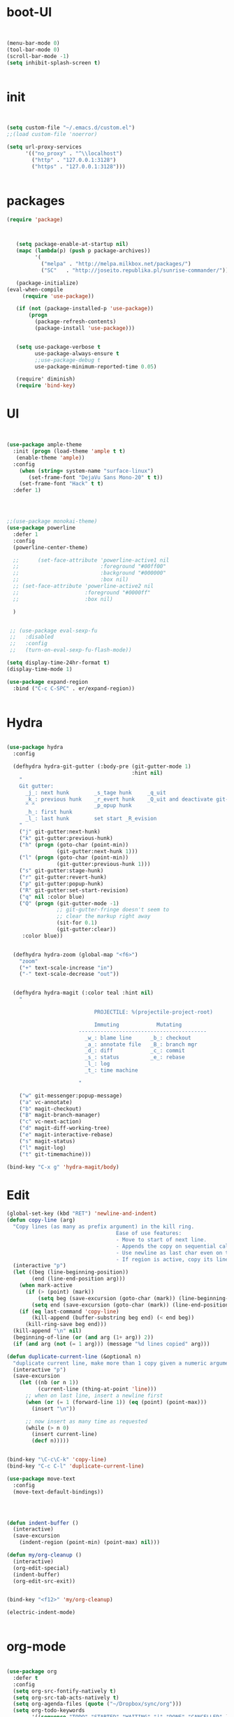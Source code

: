 * boot-UI
  #+BEGIN_SRC emacs-lisp

  
    (menu-bar-mode 0)
    (tool-bar-mode 0)
    (scroll-bar-mode -1)
    (setq inhibit-splash-screen t)


  #+END_SRC
  
* init
  
  #+BEGIN_SRC emacs-lisp


    (setq custom-file "~/.emacs.d/custom.el")
    ;;(load custom-file 'noerror)

    (setq url-proxy-services
          '(("no_proxy" . "^\\localhost")
            ("http" . "127.0.0.1:3128")
            ("https" . "127.0.0.1:3128")))


  #+END_SRC
  
* packages
  #+BEGIN_SRC emacs-lisp
 (require 'package)



    (setq package-enable-at-startup nil)
    (mapc (lambda(p) (push p package-archives))
          '(
            ("melpa" . "http://melpa.milkbox.net/packages/") 
            ("SC"   . "http://joseito.republika.pl/sunrise-commander/")))

    (package-initialize) 
 (eval-when-compile
      (require 'use-package))

    (if (not (package-installed-p 'use-package))
        (progn
          (package-refresh-contents)
          (package-install 'use-package)))


    (setq use-package-verbose t
          use-package-always-ensure t
          ;;use-package-debug t
          use-package-minimum-reported-time 0.05)

    (require' diminish)
    (require 'bind-key)       

  #+END_SRC 
* UI
  #+BEGIN_SRC emacs-lisp 


    (use-package ample-theme
      :init (progn (load-theme 'ample t t)
       (enable-theme 'ample))
      :config
        (when (string= system-name "surface-linux")
           (set-frame-font "DejaVu Sans Mono-20" t t))
        (set-frame-font "Hack" t t)
      :defer 1)


      

    ;;(use-package monokai-theme)
    (use-package powerline
      :defer 1
      :config
      (powerline-center-theme)

      ;;      (set-face-attribute 'powerline-active1 nil
      ;;                          :foreground "#00ff00"
      ;;                          :background "#000000"
      ;;                          :box nil)
      ;; (set-face-attribute 'powerline-active2 nil
      ;;                     :foreground "#0000ff"
      ;;                     :box nil)

      )


     ;; (use-package eval-sexp-fu
     ;;   :disabled
     ;;   :config
     ;;   (turn-on-eval-sexp-fu-flash-mode))

    (setq display-time-24hr-format t)
    (display-time-mode 1)

    (use-package expand-region
      :bind ("C-c C-SPC" . er/expand-region))


  #+END_SRC
* Hydra
  #+BEGIN_SRC emacs-lisp

    (use-package hydra
      :config

      (defhydra hydra-git-gutter (:body-pre (git-gutter-mode 1)
                                            :hint nil)
        "
        Git gutter:
          _j_: next hunk        _s_tage hunk     _q_uit
          _k_: previous hunk    _r_evert hunk    _Q_uit and deactivate git-gutter
          ^ ^                   _p_opup hunk
          _h_: first hunk
          _l_: last hunk        set start _R_evision
        "
        ("j" git-gutter:next-hunk)
        ("k" git-gutter:previous-hunk)
        ("h" (progn (goto-char (point-min))
                    (git-gutter:next-hunk 1)))
        ("l" (progn (goto-char (point-min))
                    (git-gutter:previous-hunk 1)))
        ("s" git-gutter:stage-hunk)
        ("r" git-gutter:revert-hunk)
        ("p" git-gutter:popup-hunk)
        ("R" git-gutter:set-start-revision)
        ("q" nil :color blue)
        ("Q" (progn (git-gutter-mode -1)
                    ;; git-gutter-fringe doesn't seem to
                    ;; clear the markup right away
                    (sit-for 0.1)
                    (git-gutter:clear))
         :color blue))


      (defhydra hydra-zoom (global-map "<f6>")
        "zoom"
        ("+" text-scale-increase "in")
        ("-" text-scale-decrease "out"))


      (defhydra hydra-magit (:color teal :hint nil)
        "

                                PROJECTILE: %(projectile-project-root)

                                Immuting            Mutating
                           -----------------------------------------
                             _w_: blame line      _b_: checkout
                             _a_: annotate file   _B_: branch mgr
                             _d_: diff            _c_: commit
                             _s_: status          _e_: rebase
                             _l_: log
                             _t_: time machine

                           "

        ("w" git-messenger:popup-message)
        ("a" vc-annotate)
        ("b" magit-checkout)
        ("B" magit-branch-manager)
        ("c" vc-next-action)
        ("d" magit-diff-working-tree)
        ("e" magit-interactive-rebase)
        ("s" magit-status)
        ("l" magit-log)
        ("t" git-timemachine)))

    (bind-key "C-x g" 'hydra-magit/body)

  #+END_SRC   
* Edit
  #+BEGIN_SRC emacs-lisp
    (global-set-key (kbd "RET") 'newline-and-indent)
    (defun copy-line (arg)
      "Copy lines (as many as prefix argument) in the kill ring.
                                       Ease of use features:
                                       - Move to start of next line.
                                       - Appends the copy on sequential calls.
                                       - Use newline as last char even on the last line of the buffer.
                                       - If region is active, copy its lines."
      (interactive "p")
      (let ((beg (line-beginning-position))
            (end (line-end-position arg)))
        (when mark-active
          (if (> (point) (mark))
              (setq beg (save-excursion (goto-char (mark)) (line-beginning-position)))
            (setq end (save-excursion (goto-char (mark)) (line-end-position)))))
        (if (eq last-command 'copy-line)
            (kill-append (buffer-substring beg end) (< end beg))
          (kill-ring-save beg end)))
      (kill-append "\n" nil)
      (beginning-of-line (or (and arg (1+ arg)) 2))
      (if (and arg (not (= 1 arg))) (message "%d lines copied" arg)))

    (defun duplicate-current-line (&optional n)
      "duplicate current line, make more than 1 copy given a numeric argument"
      (interactive "p")
      (save-excursion
        (let ((nb (or n 1))
              (current-line (thing-at-point 'line)))
          ;; when on last line, insert a newline first
          (when (or (= 1 (forward-line 1)) (eq (point) (point-max)))
            (insert "\n"))
          
          ;; now insert as many time as requested
          (while (> n 0)
            (insert current-line)
            (decf n)))))


    (bind-key "\C-c\C-k" 'copy-line)
    (bind-key "C-c C-l" 'duplicate-current-line)

    (use-package move-text
      :config
      (move-text-default-bindings))




    (defun indent-buffer ()
      (interactive)
      (save-excursion
        (indent-region (point-min) (point-max) nil)))

    (defun my/org-cleanup ()
      (interactive)
      (org-edit-special)
      (indent-buffer)
      (org-edit-src-exit))


    (bind-key "<f12>" 'my/org-cleanup)  

    (electric-indent-mode)


  #+END_SRC
  
* org-mode 
  #+BEGIN_SRC emacs-lisp

    (use-package org
      :defer t
      :config
      (setq org-src-fontify-natively t)
      (setq org-src-tab-acts-natively t)
      (setq org-agenda-files (quote ("~/Dropbox/sync/org")))
      (setq org-todo-keywords
            '((sequence "TODO" "STARTED" "WAITING" "|" "DONE" "CANCELLED" )))

      (setq org-directory "~/Dropbox/sync/org")
      (setq org-default-notes-file (concat org-directory "/notes.org"))
      (setq org-capture-templates
            '(("t" "Simple todo" entry (file+headline (concat org-directory "/notes.org") "Tasks")
               "* TODO %?\n")
              ("b" "Bookmark" entry (file+headline (concat org-directory "/notes.org") "Bookmarks")
               "* [[%^{Url}][%^{Title}]]\n\n" :immediate-finish TRUE)
              ))
      (set-variable 'org-export-allow-bind-keywords t)
      (setq org-src-window-setup 'current-window)

      (org-add-link-type "thunderlink" 'org-thunderlink-open)
      (org-display-inline-images t t)
      (defun org-thunderlink-open (path)
        (let ( (command (concat  "thunderbird -thunderlink " "thunderlink:" path)))
          (message command)
          (shell-command command)))
      (org-babel-do-load-languages
       'org-babel-load-languages
       '((python . t)))
      (add-to-list 'org-structure-template-alist
                   '("p" "#+BEGIN_SRC python :session \n\n#+END_SRC"))
      (use-package ob-ipython :defer t)
      :bind (("\C-ca"  . org-agenda)
             ("\C-cc" . org-capture)))






  #+END_SRC
* ess
  #+BEGIN_SRC emacs-lisp
    (use-package ess
    :defer t
    :config
    (setq ess-R-font-lock-keywords

          (quote
           ((ess-R-fl-keyword:modifiers . t)
            (ess-R-fl-keyword:fun-defs . t)
            (ess-R-fl-keyword:keywords . t)
            (ess-R-fl-keyword:assign-ops . t)
            (ess-R-fl-keyword:constants . t)
            (ess-fl-keyword:fun-calls . t)
            (ess-fl-keyword:numbers . t)
            (ess-fl-keyword:operators . t)
            (ess-fl-keyword:delimiters . t)
            (ess-fl-keyword:= . t)
            (ess-R-fl-keyword:F&T . t)
            (ess-R-fl-keyword:%op% . t)))))
  #+END_SRC
  
* projectile
  #+BEGIN_SRC emacs-lisp
    (use-package projectile
      :defer 1 
      :config (projectile-global-mode))
     
  #+END_SRC

* company
  #+BEGIN_SRC emacs-lisp
    (use-package company 
      :config
      (add-hook 'after-init-hook 'global-company-mode)
      ;(company-quickhelp-mode 1)
      ;;(global-company-mode)
      :diminish company-mode)
  ;(use-package company-quickhelp)
  
  #+END_SRC
  
* undo tree
  #+BEGIN_SRC emacs-lisp
    (use-package undo-tree
      :config
      (global-undo-tree-mode)
      (setq undo-tree-visualizer-timestamps t)
      (setq undo-tree-visualizer-diff t)
      :diminish undo-tree-mode 
      :bind ("C-z" . undo-tree-visualize))
  #+END_SRC

* highlight-tail
  #+BEGIN_SRC emacs-lisp
    (use-package highlight-tail
      :config
      (setq highlight-tail-colors '(("black" . 0)
                                    ("#bc2525" . 25)
                                    ("black" . 100)))
      (setq highlight-tail-steps 10
            highlight-tail-timer 0.05)

      (highlight-tail-reload)
      :diminish highlight-tail-mode)

  #+END_SRC
  
* helm
  #+BEGIN_SRC emacs-lisp
      (use-package helm
        :commands(helm-execute-persistent-action helm-select-action)

             
        :init
        (require 'helm-config)
        (when (executable-find "curl")
          (setq helm-net-prefer-curl t))
        (helm-mode 1)
        (setq helm-autoresize-mode 1)
           
        (bind-key "<tab>" 'helm-execute-persistent-action helm-map)
        (bind-key "C-i" 'helm-execute-persistent-action helm-map)
        (bind-key "C-z" 'helm-select-action helm-map)
        (global-set-key (kbd "C-c h") 'helm-command-prefix)  

        :diminish helm-mode
        :bind ( 
                 ("C-c h g" . helm-google-suggest)
               ("M-x" . helm-M-x)
               ("C-x f" . helm-recentf)
               ("C-x C-f" . helm-find-files)
               ("C-x b"   . helm-mini)
               ("<menu>" . helm-M-x)
               ("C-c h w" . helm-swoop)
               )
        )
 
      (use-package  helm-projectile
        :ensure t
        :bind (("C-c p h" . helm-projectile))
        :config
        (setq projectile-switch-project-action 'helm-projectile)
        (helm-projectile-on)
        )
      (use-package helm-recoll
        :init
        (helm-recoll-create-source "default" "~/.recoll")
        )
     (use-package helm-swoop
     :config
     (setq helm-swoop-split-direction 'split-window-horizontally)
    )
  #+END_SRC
  
* git
  #+BEGIN_SRC emacs-lisp
    (use-package magit :defer t)
    (use-package git-timemachine)
  #+END_SRC

* polymode
  #+BEGIN_SRC emacs-lisp
    (use-package polymode
      :defer 1
      :config
      (bind-key  "C-c C-r"  'ess-rmarkdown  polymode-mode-map))
    (use-package markdown-mode 
       :defer 1 
       :config 
       (require 'poly-markdown)
       (require 'poly-R)
       (add-to-list 'auto-mode-alist '("\\.Rmd" . poly-markdown+r-mode)))

    (defun save-buffer-if-visiting-file ()
      "Save the current buffer only if it is visiting a file"
      (interactive)
      (if (and (buffer-file-name) (buffer-modified-p))
          (save-buffer)))


    (defun ess-rmarkdown ()
      "Compile R markdown (.Rmd). Should work for any output type."
      (interactive)
      (when (bound-and-true-p poly-markdown+r-mode)
        (save-buffer-if-visiting-file)
                                            ; Check if attached R-session
        (condition-case nil
            (ess-get-process)
          ((error ""  ARGS)
           (ess-switch-process)))
        (let* ((rmd-buf (current-buffer)))

          (save-excursion
            (let* ((sprocess (ess-get-process ess-current-process-name))
                   (sbuffer (process-buffer sprocess))
                   (buf-coding (symbol-name buffer-file-coding-system))
                   (R-cmd
                    (format "library(rmarkdown); rmarkdown::render(\"%s\")"
                            buffer-file-name)))
              (message "Running rmarkdown on %s" buffer-file-name)
              (ess-execute R-cmd 'buffer nil nil)
              (switch-to-buffer rmd-buf)
              (ess-show-buffer (buffer-name sbuffer) nil))))))


                                            ;(define-key polymode-mode-map "\M-ns" 'ess-rmarkdown)
    (defun ess-auto-rmarkdown-enable ()
      (interactive)
      (run-with-idle-timer 1 t #'ess-rmarkdown))



  #+END_SRC

* Gnus 
  #+BEGIN_SRC emacs-lisp

    (use-package gnus
      :defer t
      :config
      (setq gnus-select-method 
            '(nnmaildir "EFSA" 
                        (directory "~/.mails/")))


      (setq gnus-secondary-select-methods

            '())

      (setq gnus-summary-line-format "%U%R%I%   %-50,50s   %-30,30n   %D
                 ")
      (setq
       send-mail-function 'smtpmail-send-it
       user-mail-address "carsten.behring@efsa.europa.eu"

       smtpmail-smtp-server "localhost"
       smtpmail-smtp-service 1025))


    (use-package gnus-desktop-notify
      :defer t
      :config
      (gnus-desktop-notify-mode)
      (gnus-demon-add-scanmail))

    (use-package bbdb
      :defer t
      :config
      (require 'bbdb-site)
      (bbdb-initialize 'gnus 'message)
      (setq bbdb-file "~/Dropbox/bbdb")
      (bbdb-initialize 'gnus 'message)
      (bbdb-mua-auto-update-init 'message 'gnus) ;; use 'gnus for incoming messages too
      (setq bbdb-mua-auto-update-p 'query)
      (setq gnus-thread-sort-functions
            '(
              (not gnus-thread-sort-by-date)
              (not gnus-thread-sort-by-number)
              ))
      (add-hook 'message-mode-hook
                '(lambda ()
                   (flyspell-mode t)
                   (local-set-key "<TAB>" 'bbdb-complete-name))))

  #+END_SRC 
* password-store
#+BEGIN_SRC emacs-lisp
  (defun password-store-show (entry)
    "Remove existing password for ENTRY."
    (interactive (list (password-store--completing-read)))
    (with-output-to-temp-buffer "*PW entry*"
      (princ (concat "entry:    " entry "\npassword: " (password-store--run-show entry)))))

  (use-package password-store
    :defer t
    :config
    (bind-key "C-c t c" 'password-store-copy)
    (bind-key "C-c t e" 'password-store-edit)
    (bind-key "C-c t s" 'password-store-show))

#+END_SRC
* Eudc    
#+BEGIN_SRC emacs-lisp

  (use-package eudc   
    :defer 10
    :init  
      (setq ldap-default-base "ou=people") 
    :config
    (setq eudc-default-return-attributes nil
          eudc-strict-return-matches nil)

    (setq ldap-default-base "ou=people") 
    (setq ldap-ldapsearch-args (quote ("-tt" "-LLL" "-x")))

    (setq eudc-inline-query-format '((name)
                                     (firstname)
                                     (firstname name)
                                     (email)
                                     ))

    (setq ldap-password (password-store-get "efsa/behrica"))
    (setq ldap-host-parameters-alist
          (quote (("localhost:1389" base "ou=people"
                   binddn "behrica"
                   passwd ldap-password))))
    (eudc-set-server "localhost:1389" 'ldap t)

    (setq eudc-server-hotlist '(("localhost:1389" . ldap)))
    (setq eudc-inline-expansion-servers 'hotlist)


    (setq eudc-inline-expansion-format '("%s <%s>" cn mail))
    (setq eudc-inline-query-format '(
                                     (mail sn givenName)
                                     (givenName)))

    (defun enz-eudc-expand-inline()
      (interactive)
      (if (eq eudc-protocol 'ldap)
          (progn (move-end-of-line 1)
                 (insert "*")
                 (unless (condition-case nil
                             (eudc-expand-inline)
                           (error nil))
                   (backward-delete-char-untabify 1)
                   ))
        (eudc-expand-inline))
      )
    (eval-after-load "message"
      '(define-key message-mode-map (kbd "TAB") 'enz-eudc-expand-inline))
    (eval-after-load "sendmail"
      '(define-key mail-mode-map (kbd "TAB") 'enz-eudc-expand-inline))
    (eval-after-load "post"
      '(define-key post-mode-map (kbd "TAB") 'enz-eudc-expand-inline)))

#+END_SRC
* Keychord
  #+BEGIN_SRC emacs-lisp

    (use-package key-chord
      :config
      (key-chord-mode 1)
      (key-chord-define-global "xx"     'er/expand-region)
      (key-chord-define-global "uu"     'undo) 

      (key-chord-define-global "yy"
                               (defhydra my/window-movement ()
                                 ("<left>" windmove-left)
                                 ("<right>" windmove-right)
                                 ("<down>" windmove-down)
                                 ("<up>" windmove-up)
                                 ("o" delete-other-windows :color blue)
                                 ("d" delete-window)
                                 ("b" helm-buffers-list)
                                 ("v" (progn (split-window-right) (windmove-right)))
                                 ("x" (progn (split-window-below) (windmove-down)))
                                 ("q" nil)))


      (key-chord-define-global "jj"
                               (defhydra join-lines ()
                                 ("<up>" join-line)
                                 ("<down>" (join-line 1))
                                 ("t" join-line)
                                 ("n" (join-line 1)))))




  #+END_SRC 
  
* cider
  #+BEGIN_SRC emacs-lisp
    (use-package cider
      :defer t)

    (defun my-clojure-mode-hook ()
      (clj-refactor-mode 1)
      (yas-minor-mode 1) ; for adding require/use/import
      (cljr-add-keybindings-with-prefix "C-c C-m"))
    ;(use-package cider-eval-sexp-fu)
    (use-package clj-refactor
      :defer t
      :config
      (clj-refactor-mode 1)
      (yas-minor-mode 1) ; for adding require/use/import
      (cljr-add-keybindings-with-prefix "C-c C-m")
      (add-hook 'clojure-mode-hook #'my-clojure-mode-hook))


  #+END_SRC
* other
  #+BEGIN_SRC emacs-lisp
        (setq browse-url-browser-function 'browse-url-chromium)
        (use-package focus)

        (use-package google-this
          :bind ("C-c g"  . google-this-mode-submap)
          :config
          (setq browse-url-browser-function 'browse-url-chromium))


        (use-package which-key 
          :defer 2
          :config (which-key-mode)
          :diminish  which-key-mode)



        (defhydra hydra-highlight-symbol ()
          "

                                    Highlight -----------> Dim
                                    _h_: Highlight at Point _f_: focus-mode
                                    _j_: Previous Symbol    _r_: focus-ro
                                    _k_: Next Symbol
                                    _d_: Clear All Symbols
                                    _a_: Toggle AHS
                                    "

          ("h" highlight-symbol-at-point)
          ("j" highlight-symbol-prev)
          ("k" highlight-symbol-next)
          ("d" (progn (highlight-symbol-remove-all)
                      (evil-search-highlight-persist-remove-all)))
          ("a" auto-highlight-symbol-mode)
          ("f" focus-mode)
          ("r" focus-read-only-mode))

        (bind-key "C-c s" 'hydra-highlight-symbol/body)



        (defun hide-eol ()
          "Do not show ^M in files containing mixed UNIX and DOS line endings."
          (interactive)
          (setq buffer-display-table (make-display-table))
          (aset buffer-display-table ?\^M []))

        (defun clear-shell ()
          (interactive)
          (let ((old-max comint-buffer-maximum-size))
            (setq comint-buffer-maximum-size 0)
            (comint-truncate-buffer)
            (setq comint-buffer-maximum-size old-max)))

        (use-package rainbow-delimiters
          :config
          (add-hook 'prog-mode-hook 'rainbow-delimiters-mode))

        (use-package keyfreq
          :config
          (keyfreq-mode 1)
          (keyfreq-autosave-mode 1))


        ;; (use-package org-caldav 
        ;;   :config      
        ;;   (setq org-caldav-url "http://localhost:1080/users"
        ;;         org-caldav-calendar-id "carsten.behring@efsa.europa.eu/calendar"
        ;;         org-caldav-uuid-extension ".EML")
        ;;   (setq org-caldav-inbox "~/Dropbox/sync/org/efsa-cal.org")
        ;;   (setq org-caldav-files '())
        ;;   (setq org-caldav-debug-level 2))


                                                ;(use-package excorporate)
        ;; (setq excorporate-configuration '("carsten.behring@efsa.europa.eu" . "https://mail.efsa.europa.eu/EWS/Exchange.asmx"))
        ;; (setq gnutls-log-level 2)


        (setq backup-directory-alist '(("." . "~/.emacs.d/backups")))
        (fset 'yes-or-no-p 'y-or-n-p)

        (use-package git-gutter-fringe
          :config
          (global-git-gutter-mode)

          )
        (use-package calfw
          :defer 1
          :config
          (require 'calfw-org)
          (bind-key "C-c m" 'cfw:open-org-calendar)
          (setq calendar-holidays '()))

        (defun sudo-edit (&optional arg)
          "Edit currently visited file as root.

                                With a prefix ARG prompt for a file to visit.
                                Will also prompt for a file to visit if current
                                buffer is not visiting a file."
          (interactive "P")
          (if (or arg (not buffer-file-name))
              (find-file (concat "/sudo:root@localhost:"
                                 (ido-read-file-name "Find file(as root): ")))
            (find-alternate-file (concat "/sudo:root@localhost:" buffer-file-name))))

        (use-package pandoc-mode
           :defer t
           :config
            (add-hook 'markdown-mode-hook 'pandoc-mode))


        (defun save-all-and-compile ()
          (interactive)
          (save-some-buffers 1)
          (compile compile-command))

        (global-set-key [f5] 'save-all-and-compile)

        (setq skeleton-pair t)



        (use-package sunrise-commander :defer t)

       
    (use-package shell-pop
          :bind ("<f9>" . shell-pop)
          :config  (use-package shell  
             :bind ("TAB" . company-complete)))


    (setq linum-format "%4d")
    (use-package auto-package-update)

  #+END_SRC 
* Python
  #+BEGIN_SRC emacs-lisp
   
    (use-package jedi
      :defer 1
      :config 
      (use-package company-quickhelp)
      (use-package company-jedi)
      (defun my/python-mode-hook ()
        (jedi-mode)
        (company-quickhelp-mode)
        (add-to-list 'company-backends 'company-jedi))
      (setq jedi:complete-on-dot t)
      (add-hook 'python-mode-hook 'my/python-mode-hook)

    )
     
    (use-package pyvenv 
     :defer 1
     :config
      (pyvenv-activate "~/miniconda/envs/dato-env")
       (setq
            python-shell-interpreter "ipython"
            org-babel-python-command "ipython"))

    (defun python-shell-completion-complete-or-indent ()
      "Complete or indent depending on the context.
    If content before pointer is all whitespace, indent.
    If not try to complete."
      (interactive)
      (if (string-match "^[[:space:]]*$"
                        (buffer-substring (comint-line-beginning-position)
                                          (point-marker)))
          (indent-for-tab-command)
        (company-complete)))
  #+END_SRC 

* ein   
  #+BEGIN_SRC emacs-lisp
    (use-package ein
          :defer t
          :config
            (setq ein:use-auto-complete-superpack t)
            (defun my/ein-mode-hook ()
               (company-mode 0)
               (auto-complete-mode 1))
            (add-hook 'ein:notebook-mode-hook 'my/ein-mode-hook))
(require 'popup)
  #+END_SRC

* wanderlust
  #+BEGIN_SRC emacs-lisp
    (use-package wanderlust
      :defer t
      :config
      ;; IMAP, gmail:
      (setq elmo-imap4-default-server "imap.gmail.com"
            elmo-imap4-default-user "carsten.behring@gmail.com"
            elmo-imap4-default-authenticate-type 'clear
            elmo-imap4-default-port '993
            elmo-imap4-default-stream-type 'ssl

            ;;for non ascii-characters in folder-names
            elmo-imap4-use-modified-utf7 t)

      ;; SMTP
      (setq wl-smtp-connection-type 'starttls
            wl-smtp-posting-port 587
            wl-smtp-authenticate-type "plain"
            wl-smtp-posting-user "Carsten Behring"
            wl-smtp-posting-server "smtp.gmail.com"
            wl-local-domain "gmail.com"
            wl-message-id-domain "smtp.gmail.com")

      (setq wl-from "Carsten Behring <carsten.behring@gmail.com>"

            ;;all system folders (draft, trash, spam, etc) are placed in the
            ;;[Gmail]-folder, except inbox. "%" means it's an IMAP-folder
            wl-default-folder "%inbox"
            wl-draft-folder   "%[Gmail]/Drafts"
            wl-trash-folder   "%[Gmail]/Trash"
            wl-fcc            "%[Gmail]/Sent"

            ;; mark sent messages as read (sent messages get sent back to you and
            ;; placed in the folder specified by wl-fcc)
            wl-fcc-force-as-read    t

            ;;for when auto-compleating foldernames
            wl-default-spec "%"))
  #+END_SRC 

* Dired
  #+BEGIN_SRC emacs-lisp


    (defun xah-dired-sort ()
      "Sort dired dir listing in different ways.
    Prompt for a choice.
    URL `http://ergoemacs.org/emacs/dired_sort.html'
    Version 2015-07-30"
      (interactive)
      (let (ξsort-by ξarg)
        (setq ξsort-by (ido-completing-read "Sort by:" '( "date" "size" "name")))
        (cond
         ((equal ξsort-by "name") (setq ξarg "-Al --si --time-style long-iso --group-directories-first"))
         ((equal ξsort-by "date") (setq ξarg "-Al --si --time-style long-iso -t --group-directories-first"))
         ((equal ξsort-by "size") (setq ξarg "-Al --si --time-style long-iso -S --group-directories-first"))

         (t (error "logic error 09535" )))
        (dired-sort-other ξarg )))


     (use-package dired+ 
       :defer 1
       :config
       (bind-key  "s"  'xah-dired-sort  dired-mode-map)
       (setq dired-dwim-target t)
       (setq dired-recursive-copies (quote always)) ; “always” means no asking
       (setq dired-recursive-deletes (quote top)) ; “top” means ask once
       (diredp-toggle-find-file-reuse-dir 1))


  #+END_SRC 
* smart parents
#+BEGIN_SRC emacs-lisp
  (use-package smartparens-config
    :ensure smartparens
    :config
    (progn
      (show-smartparens-global-mode t)))

  (add-hook 'prog-mode-hook 'turn-on-smartparens-strict-mode)
  (add-hook 'markdown-mode-hook 'turn-on-smartparens-strict-mode)

  (bind-keys
   :map smartparens-mode-map
   ("C-M-a" . sp-beginning-of-sexp)
   ("C-M-e" . sp-end-of-sexp)

   ("C-<down>" . sp-down-sexp)
   ("C-<up>"   . sp-up-sexp)
   ("M-<down>" . sp-backward-down-sexp)
   ("M-<up>"   . sp-backward-up-sexp)

   ("C-M-f" . sp-forward-sexp)
   ("C-M-b" . sp-backward-sexp)

   ("C-M-n" . sp-next-sexp)
   ("C-M-p" . sp-previous-sexp)

   ("C-S-f" . sp-forward-symbol)
   ("C-S-b" . sp-backward-symbol)

   ("C-<right>" . sp-forward-slurp-sexp)
   ("M-<right>" . sp-forward-barf-sexp)
   ("C-<left>"  . sp-backward-slurp-sexp)
   ("M-<left>"  . sp-backward-barf-sexp)

   ("C-M-t" . sp-transpose-sexp)
   ("C-M-k" . sp-kill-sexp)
   ("C-k"   . sp-kill-hybrid-sexp)
   ("M-k"   . sp-backward-kill-sexp)
   ("C-M-w" . sp-copy-sexp)

   ("C-M-d" . delete-sexp)

   ("M-<backspace>" . backward-kill-word)
   ("C-<backspace>" . sp-backward-kill-word)
   ([remap sp-backward-kill-word] . backward-kill-word)

   ("M-[" . sp-backward-unwrap-sexp)
   ("M-]" . sp-unwrap-sexp)

   ("C-x C-t" . sp-transpose-hybrid-sexp)

   ("C-c ("  . wrap-with-parens)
   ("C-c ["  . wrap-with-brackets)
   ("C-c {"  . wrap-with-braces)
   ("C-c '"  . wrap-with-single-quotes)
   ("C-c \"" . wrap-with-double-quotes)
   ("C-c _"  . wrap-with-underscores)
   ("C-c `"  . wrap-with-back-quotes))

#+END_SRC
* ace
#+BEGIN_SRC emacs-lisp
   (use-package ace-jump-mode
    :bind (("C-c j" . ace-jump-mode)))
#+END_SRC
* start server
  #+BEGIN_SRC emacs-lisp
    (server-start)
  #+END_SRC 

* print init time  
#+BEGIN_SRC emacs-lisp 
(setq after-init-time (current-time))
(message "Config successfully loaded in %s" (emacs-init-time))

#+END_SRC
 

  

